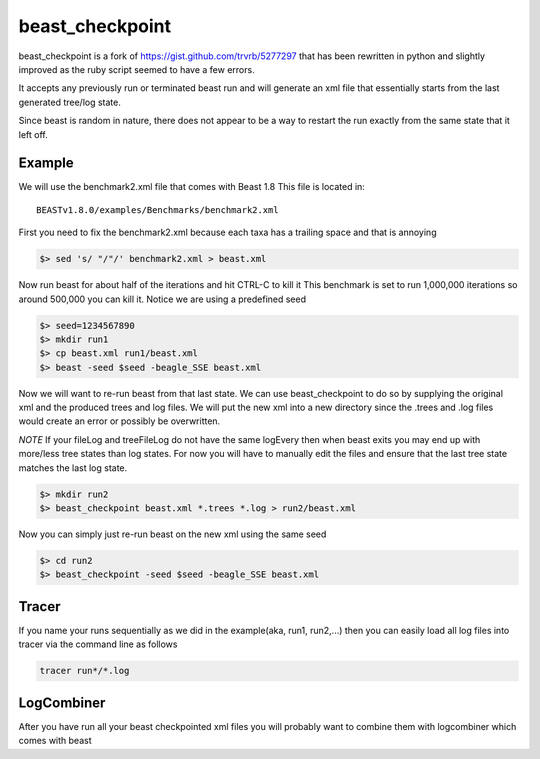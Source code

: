 beast_checkpoint
================

beast_checkpoint is a fork of https://gist.github.com/trvrb/5277297 that has been
rewritten in python and slightly improved as the ruby script seemed to have a few
errors.

It accepts any previously run or terminated beast run and will generate an xml
file that essentially starts from the last generated tree/log state.

Since beast is random in nature, there does not appear to be a way to restart the run
exactly from the same state that it left off.

Example
-------

We will use the benchmark2.xml file that comes with Beast 1.8
This file is located in::

    BEASTv1.8.0/examples/Benchmarks/benchmark2.xml


First you need to fix the benchmark2.xml because each taxa has a trailing space and
that is annoying

.. code-block:: bash

    $> sed 's/ "/"/' benchmark2.xml > beast.xml

Now run beast for about half of the iterations and hit CTRL-C to kill it
This benchmark is set to run 1,000,000 iterations so around 500,000 you can kill it.
Notice we are using a predefined seed

.. code-block:: bash

    $> seed=1234567890
    $> mkdir run1
    $> cp beast.xml run1/beast.xml
    $> beast -seed $seed -beagle_SSE beast.xml

Now we will want to re-run beast from that last state. We can use beast_checkpoint
to do so by supplying the original xml and the produced trees and log files.
We will put the new xml into a new directory since the .trees and .log files would
create an error or possibly be overwritten.

*NOTE* 
If your fileLog and treeFileLog do not have the same logEvery then when beast
exits you may end up with more/less tree states than log states. 
For now you will have to manually edit the files and ensure that the last tree state
matches the last log state.

.. todo::

    Could be possible to get beast_checkpoint to check for that scenario and 
    use the last tree state that matches the last log state

.. code-block:: bash

    $> mkdir run2
    $> beast_checkpoint beast.xml *.trees *.log > run2/beast.xml

Now you can simply just re-run beast on the new xml using the same seed

.. code-block:: bash

    $> cd run2
    $> beast_checkpoint -seed $seed -beagle_SSE beast.xml

Tracer
------

If you name your runs sequentially as we did in the example(aka, run1, run2,...)
then you can easily load all log files into tracer via the command line as follows

.. code-block:: bash

    tracer run*/*.log

LogCombiner
-----------

After you have run all your beast checkpointed xml files you will probably want to
combine them with logcombiner which comes with beast
